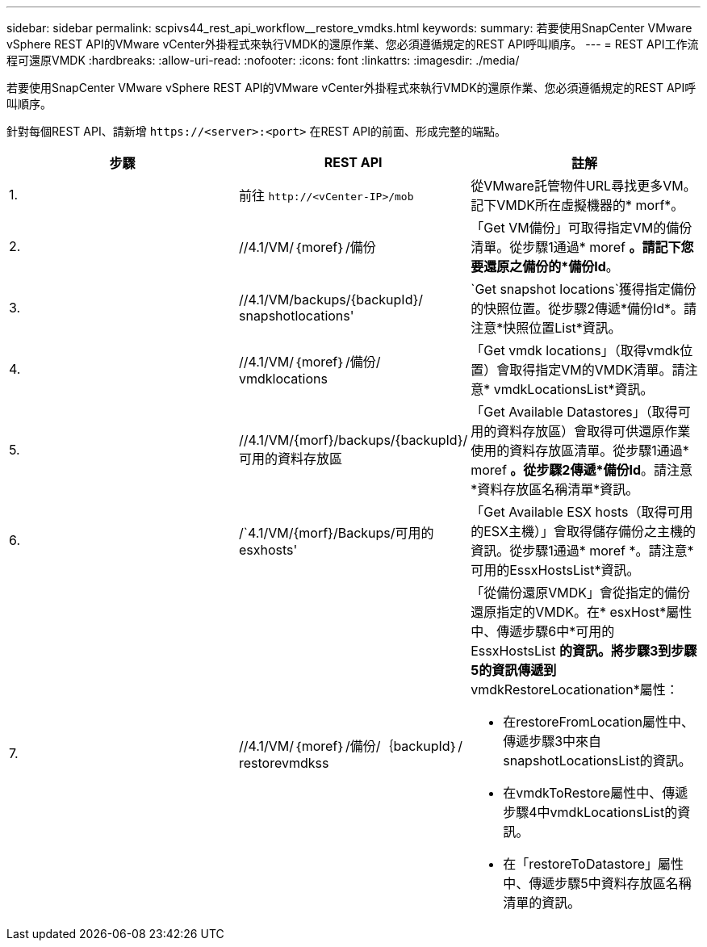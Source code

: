 ---
sidebar: sidebar 
permalink: scpivs44_rest_api_workflow__restore_vmdks.html 
keywords:  
summary: 若要使用SnapCenter VMware vSphere REST API的VMware vCenter外掛程式來執行VMDK的還原作業、您必須遵循規定的REST API呼叫順序。 
---
= REST API工作流程可還原VMDK
:hardbreaks:
:allow-uri-read: 
:nofooter: 
:icons: font
:linkattrs: 
:imagesdir: ./media/


[role="lead"]
若要使用SnapCenter VMware vSphere REST API的VMware vCenter外掛程式來執行VMDK的還原作業、您必須遵循規定的REST API呼叫順序。

針對每個REST API、請新增 `\https://<server>:<port>` 在REST API的前面、形成完整的端點。

|===
| 步驟 | REST API | 註解 


| 1. | 前往 `\http://<vCenter-IP>/mob` | 從VMware託管物件URL尋找更多VM。記下VMDK所在虛擬機器的* morf*。 


| 2. | //4.1/VM/｛moref｝/備份 | 「Get VM備份」可取得指定VM的備份清單。從步驟1通過* moref *。請記下您要還原之備份的*備份Id*。 


| 3. | //4.1/VM/backups/{backupId}/ snapshotlocations' | `Get snapshot locations`獲得指定備份的快照位置。從步驟2傳遞*備份Id*。請注意*快照位置List*資訊。 


| 4. | //4.1/VM/｛moref｝/備份/ vmdklocations | 「Get vmdk locations」（取得vmdk位置）會取得指定VM的VMDK清單。請注意* vmdkLocationsList*資訊。 


| 5. | //4.1/VM/{morf}/backups/{backupId}/可用的資料存放區 | 「Get Available Datastores」（取得可用的資料存放區）會取得可供還原作業使用的資料存放區清單。從步驟1通過* moref *。從步驟2傳遞*備份Id*。請注意*資料存放區名稱清單*資訊。 


| 6. | /`4.1/VM/{morf}/Backups/可用的esxhosts' | 「Get Available ESX hosts（取得可用的ESX主機）」會取得儲存備份之主機的資訊。從步驟1通過* moref *。請注意*可用的EssxHostsList*資訊。 


| 7. | //4.1/VM/｛moref｝/備份/｛backupId｝/ restorevmdkss  a| 
「從備份還原VMDK」會從指定的備份還原指定的VMDK。在* esxHost*屬性中、傳遞步驟6中*可用的EssxHostsList *的資訊。將步驟3到步驟5的資訊傳遞到* vmdkRestoreLocationation*屬性：

* 在restoreFromLocation屬性中、傳遞步驟3中來自snapshotLocationsList的資訊。
* 在vmdkToRestore屬性中、傳遞步驟4中vmdkLocationsList的資訊。
* 在「restoreToDatastore」屬性中、傳遞步驟5中資料存放區名稱清單的資訊。


|===